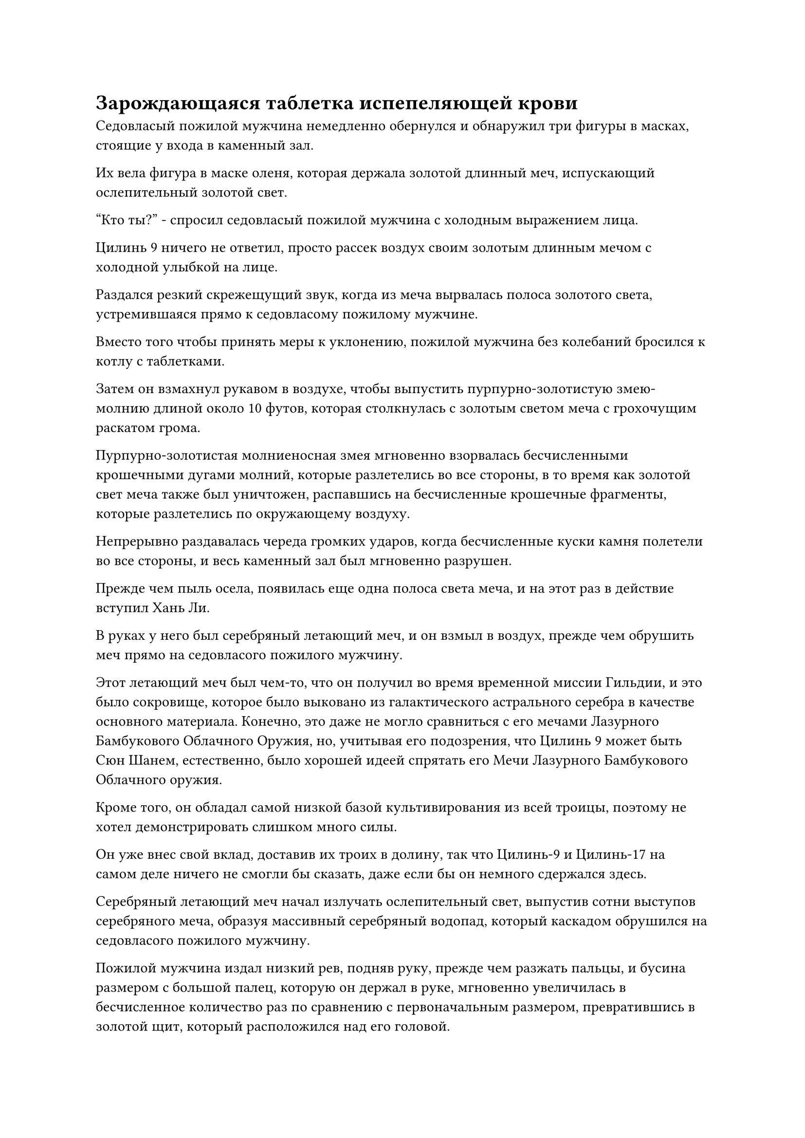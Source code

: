 = Зарождающаяся таблетка испепеляющей крови

Седовласый пожилой мужчина немедленно обернулся и обнаружил три фигуры в масках, стоящие у входа в каменный зал.

Их вела фигура в маске оленя, которая держала золотой длинный меч, испускающий ослепительный золотой свет.

"Кто ты?" - спросил седовласый пожилой мужчина с холодным выражением лица.

Цилинь 9 ничего не ответил, просто рассек воздух своим золотым длинным мечом с холодной улыбкой на лице.

Раздался резкий скрежещущий звук, когда из меча вырвалась полоса золотого света, устремившаяся прямо к седовласому пожилому мужчине.

Вместо того чтобы принять меры к уклонению, пожилой мужчина без колебаний бросился к котлу с таблетками.

Затем он взмахнул рукавом в воздухе, чтобы выпустить пурпурно-золотистую змею-молнию длиной около 10 футов, которая столкнулась с золотым светом меча с грохочущим раскатом грома.

Пурпурно-золотистая молниеносная змея мгновенно взорвалась бесчисленными крошечными дугами молний, которые разлетелись во все стороны, в то время как золотой свет меча также был уничтожен, распавшись на бесчисленные крошечные фрагменты, которые разлетелись по окружающему воздуху.

Непрерывно раздавалась череда громких ударов, когда бесчисленные куски камня полетели во все стороны, и весь каменный зал был мгновенно разрушен.

Прежде чем пыль осела, появилась еще одна полоса света меча, и на этот раз в действие вступил Хань Ли.

В руках у него был серебряный летающий меч, и он взмыл в воздух, прежде чем обрушить меч прямо на седовласого пожилого мужчину.

Этот летающий меч был чем-то, что он получил во время временной миссии Гильдии, и это было сокровище, которое было выковано из галактического астрального серебра в качестве основного материала. Конечно, это даже не могло сравниться с его мечами Лазурного Бамбукового Облачного Оружия, но, учитывая его подозрения, что Цилинь 9 может быть Сюн Шанем, естественно, было хорошей идеей спрятать его Мечи Лазурного Бамбукового Облачного оружия.

Кроме того, он обладал самой низкой базой культивирования из всей троицы, поэтому не хотел демонстрировать слишком много силы.

Он уже внес свой вклад, доставив их троих в долину, так что Цилинь-9 и Цилинь-17 на самом деле ничего не смогли бы сказать, даже если бы он немного сдержался здесь.

Серебряный летающий меч начал излучать ослепительный свет, выпустив сотни выступов серебряного меча, образуя массивный серебряный водопад, который каскадом обрушился на седовласого пожилого мужчину.

Пожилой мужчина издал низкий рев, подняв руку, прежде чем разжать пальцы, и бусина размером с большой палец, которую он держал в руке, мгновенно увеличилась в бесчисленное количество раз по сравнению с первоначальным размером, превратившись в золотой щит, который расположился над его головой.

В то же время в другой его руке появился пурпурно-золотистый хлыст, которым он яростно хлестнул слева от себя.

Череда громких звонов непрерывно раздавалась от золотого щита над головой, и золотой свет непрерывно вспыхивал, когда на его поверхности появилась плотная паутина трещин, но он едва мог сдерживать все приближающиеся выступы мечей.

С другой стороны, от молниеносного хлыста пожилого человека раздался громкий раскат грома, и пара грозных пурпурно-золотистых молниеносных змей устремилась к Цилиню 9, также держа его на расстоянии.

Прямо в этот момент над головой пожилого человека внезапно возникла вспышка пространственных колебаний, и Цилинь 17 появился в образе призрака, держа обеими руками черное копье, которое он опустил на пожилого человека сверху.

Внезапно обжигающее пламя под пятицветным котлом начало яростно бурлить, и огненный дракон внезапно выскочил изнутри, прежде чем броситься на Цилинь 17, принеся с собой обжигающую волну жара.

Цилинь 17 немедленно скорректировал направление своей атаки, взмахнув копьем в воздухе вместо того, чтобы продолжать опускать его прямо сверху. При этом он вызвал огромное количество черных выступов копий, которые устремились к огненному дракону.

Выступы копья и огненный дракон взорвались в унисон при соприкосновении, что привело к ослепительному извержению малинового и черного света.

Казалось, что это был довольно длительный процесс, но на самом деле все это произошло в мгновение ока.

Седовласый пожилой мужчина выдержал атаки троицы Хань Ли лоб в лоб, не сделав ни единого шага назад, и он все еще решительно защищал котел с пилюлями позади себя.

Цилинь 17 отскочил назад и опустился на землю на расстоянии нескольких тысяч футов, избежав ударной волны от только что произошедшего взрыва, и холодная улыбка появилась на его лице, когда он элегантно взмахнул своим черным копьем, прежде чем вонзить его наконечник прямо в землю.

Седовласый пожилой мужчина держал свой молниеносный хлыст в одной руке, в то время как другая его рука была заложена за спину, и в его глазах была настороженность, когда он осматривал троицу перед собой.

Он уже убрал золотой щит, который был серьезно поврежден выступами меча Хань Ли, а его свободная рука была спрятана в рукаве, держа золотой талисман, который незаметно скользнул в его ладонь.

Пристальный взгляд Хань Ли был пристально устремлен на пожилого человека, и как только последний открыл рот, Хань Ли немедленно атаковал снова, рассекая воздух своим серебряным длинным мечом, чтобы выпустить еще один шквал из нескольких сотен выступов серебряных мечей, которые полетели прямо на пожилого человека.

Пролетев несколько сотен футов по воздуху, все выступы меча внезапно разделились на бесчисленные крошечные полосы ци меча, которые охватили все тело седовласого пожилого мужчины со всех сторон.

Пожилой мужчина мог только на время прекратить свое пение, когда он нанес ответный удар своим молниеносным хлыстом.

Вспышка пурпурно-золотой молнии вырвалась из молниеносного хлыста, сопровождаемая драконьим ревом. Сразу же после этого пурпурно-золотистая молния резко увеличилась в размерах, превратившись в пурпурно-золотистого молниеносного дракона длиной в несколько тысяч футов, яростно хлещущего хвостом по воздуху, извиваясь и мечась из стороны в сторону.

Раздалась череда грохочущих раскатов грома, когда вся ци меча, устремившаяся к пурпурно-золотому молниеносному дракону, была уничтожена.

Большая часть молний на поверхности пурпурно-золотого дракона также была израсходована, но пожилой человек немедленно наложил ряд ручных печатей, и пурпурно-золотой молниеносный дракон мгновенно восстановил свою мощь, злобно набросившись на Хань Ли.

Хань Ли изобразил панику на лице, отступая, и прямо в этот момент полоса золотого света меча длиной более 1000 футов обрушилась вниз с неудержимой силой, наполненная взрывом несравненно острых сил закона, присущих металлу.

Ци меча, извергающаяся из полосы света меча, расколола все облака в небе, образовав огромную трещину.

Обладателем меча, естественно, был не кто иной, как Цилинь 9, и в этот момент он парил высоко в небе, купаясь в слое золотого света. Более того, все его тело излучало неописуемо острую ауру, как будто он был воплощением несравненно острого меча.

Хань Ли продолжал отступать, глядя вверх на Цилинь-9, и в этот момент ему без всяких разумных сомнений подтвердилось, что этим человеком действительно был Сюн Шань.

Когда полоса золотого света меча опустилась сверху, седовласый пожилой мужчина изо всех сил поднял руки в воздух, и пурпурно-золотой молниеносный дракон временно прекратил преследование Хань Ли, взлетев, чтобы противостоять полосе золотого света меча.

Раздался глухой лязг, и пурпурно-золотой молниеносный дракон был расколот посередине надвое полосой золотого света меча, и он взорвался огромной сетью фиолетовых молний.

Золотой свет меча не был уничтожен в столкновении, но его сила значительно уменьшилась, и он не смог спуститься дальше из-за фиолетовой молниеносной сети, стоящей на его пути.

Как раз в тот момент, когда седовласый пожилой мужчина собирался сделать что-то еще, земля позади него внезапно содрогнулась, и появилась огромная трещина, сразу же после чего изнутри вылетело черное копье, прежде чем тяжело врезаться в котел с пилюлями.

Оглушительный лязг разнесся по всему каменному залу, заставляя окружающее пространство рябить и дрожать.

Котел с пилюлями был мгновенно отправлен в полет ударом копья, пролетев по воздуху, прежде чем рухнуть на землю на расстоянии более 1000 футов, и остановился только после того, как откатился на значительное расстояние.

Было неясно, из какого материала был выкован котел, но его поверхность осталась совершенно невредимой перед лицом атаки. Однако пятицветный свет, исходящий от него, исчез после нескольких вспышек, и он вернулся к своему первоначальному золотистому цвету.

Было ясно, что пожилой мужчина ставил безопасность котла с таблетками превыше всего остального, поэтому Цилинь-17 решил, что было бы хорошей идеей уничтожить котел, чтобы отвлечь пожилого человека, тем самым создав возможность для Хань Ли и Цилинь-9 нанести удар. Вот почему он ранее вонзил свое копье в землю, и его план сработал безупречно.

Пожилой мужчина мгновенно обернулся, и как только он увидел золотой котел с пилюлями, упавший на землю, на его лице мгновенно появилось выражение душераздирающей ярости и отчаяния, когда он издал гортанный рев.

"НЕТ..."

Хань Ли и остальные были совершенно ошеломлены такой бурной реакцией и на мгновение приросли к месту.

"Вы разрушили десятки тысяч лет работы! Вы все должны умереть!"

Негодование в глазах пожилого человека становилось все более и более свирепым, и казалось, что он утратил всякую способность к рациональному мышлению.

Он перевернул руку, чтобы достать темно-красную таблетку, которую положил себе в рот, но вместо того, чтобы проглотить ее сразу, он размял таблетку в кашицу между зубами, прежде чем проглотить ее.

При виде этого в глазах Хань Ли появилось дурное предчувствие, и выражение лица Цилиня 9 внезапно резко изменилось, когда он в тревоге закричал: "Это зарождающаяся таблетка, сжигающая кровь!"

Как только его голос затих, пожилой мужчина начал хихикать душераздирающим, нечеловеческим голосом, и его кожа постепенно начала темнеть, быстро приобретая темно-красный оттенок, напоминающий сырую свиную печень.

В то же время его запавшие глаза становились все ярче и ярче, и сквозь них даже просвечивали проблески золотого света.

Цилинь 9 в мгновение ока отбежал назад более чем на 1000 футов, предупредив: "Берегитесь, товарищи даосы! Он только что принял таблетку ограниченного действия, которая может воспламенить зарождающуюся душу и эссенцию крови человека в унисон, чтобы значительно повысить базу культивирования потребителя на короткое время. С помощью этой таблетки есть шанс, что он даже сможет достичь стадии Золотого Бессмертия!"

Услышав это, Хань Ли и Цилинь 17 также поспешно бросились назад в отступление.

Внезапно раздался странный звук, и от тела пожилого мужчины начали подниматься струйки слабого красного пара, придавая ему вид приготовленного на пару краба.

Сразу же после этого пожилой мужчина внезапно исчез с места под шум несущегося ветра, и все, что осталось на его месте, - это облако красного тумана, которое начало медленно подниматься вверх.

В следующее мгновение прямо перед Цилинь-17 на расстоянии нескольких тысяч футов внезапно появилась фигура, и эта фигура подняла кулак, прежде чем со свирепой силой ударить Цилинь-17 по лицу.

Цилинь-17 был застигнут врасплох, и у него было время только поднять руку, чтобы прикрыть свое лицо.

Раздался оглушительный удар, и Цилинь-17 почувствовал себя так, словно гора обрушилась прямо ему на ладонь. Его рука вообще не смогла выступить в качестве буфера, прежде чем сильно врезалась в его лицо в маске, и он отлетел назад, как пушечное ядро, прежде чем сильно врезаться в черный утес на расстоянии более 10 000 футов.

Раздался оглушительный грохот, когда гора высотой в десятки тысяч футов мгновенно взорвалась. Куски гигантских скал размером с дома полетели по воздуху во все стороны, когда гора была мгновенно опрокинута.

#pagebreak()